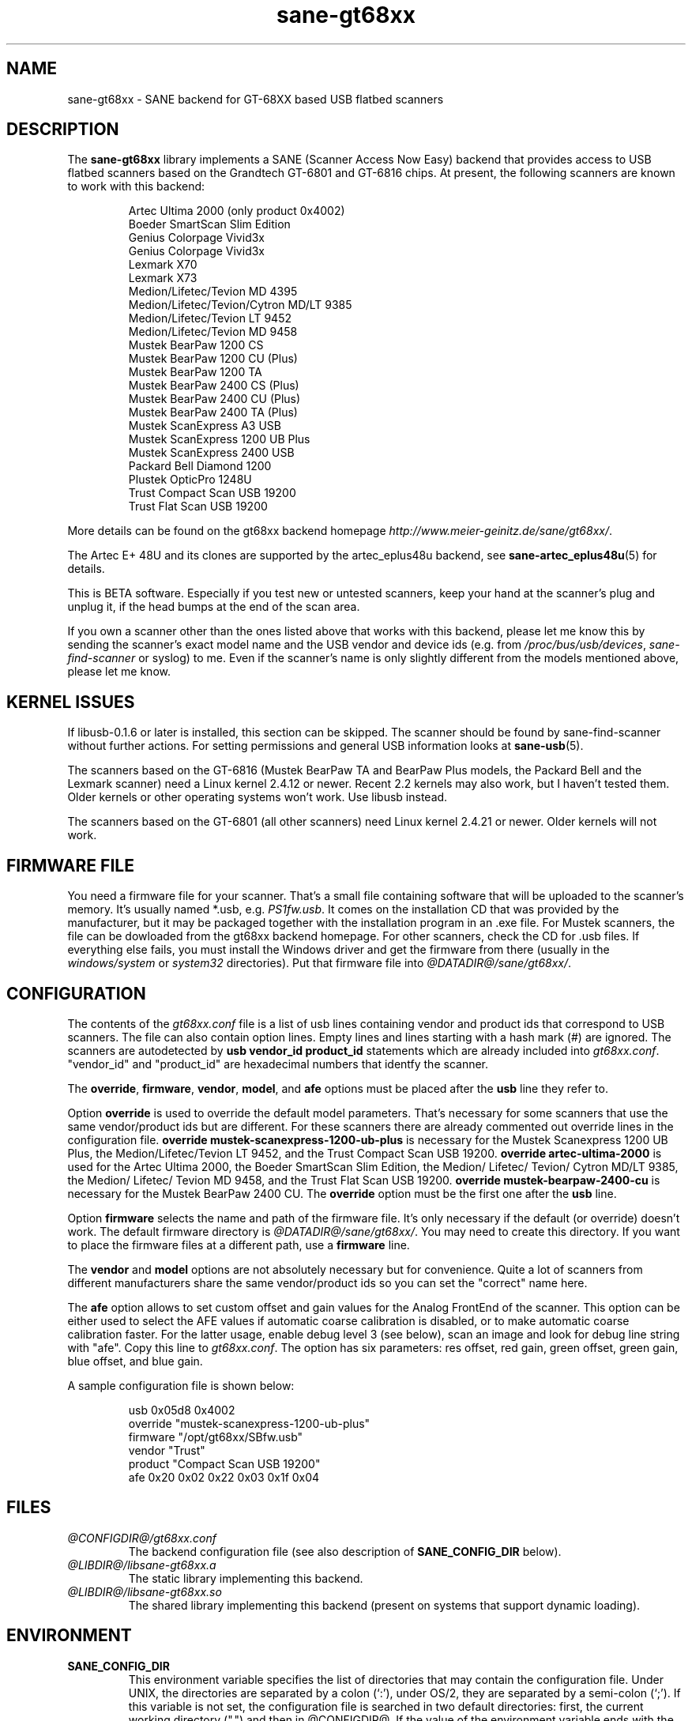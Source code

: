 .TH sane-gt68xx 5 "6 Mar 2003" "@PACKAGEVERSION@" "SANE Scanner Access Now Easy"
.IX sane-gt68xx
.SH NAME
sane-gt68xx \- SANE backend for GT-68XX based USB flatbed scanners
.SH DESCRIPTION
The
.B sane-gt68xx
library implements a SANE (Scanner Access Now Easy) backend that provides
access to USB flatbed scanners based on the Grandtech GT-6801 and GT-6816
chips.  At present, the following scanners are known to work with this
backend:
.PP
.RS
Artec Ultima 2000 (only product 0x4002)
.br
Boeder SmartScan Slim Edition
.br
Genius Colorpage Vivid3x
.br
Genius Colorpage Vivid3x
.br
Lexmark X70
.br
Lexmark X73
.br
Medion/Lifetec/Tevion MD 4395
.br
Medion/Lifetec/Tevion/Cytron MD/LT 9385
.br
Medion/Lifetec/Tevion LT 9452
.br
Medion/Lifetec/Tevion MD 9458
.br
Mustek BearPaw 1200 CS
.br
Mustek BearPaw 1200 CU (Plus)
.br
Mustek BearPaw 1200 TA
.br
Mustek BearPaw 2400 CS (Plus)
.br
Mustek BearPaw 2400 CU (Plus)
.br
Mustek BearPaw 2400 TA (Plus)
.br
Mustek ScanExpress A3 USB
.br
Mustek ScanExpress 1200 UB Plus
.br
Mustek ScanExpress 2400 USB
.br
Packard Bell Diamond 1200
.br
Plustek OpticPro 1248U
.br
Trust Compact Scan USB 19200
.br
Trust Flat Scan USB 19200
.RE
.PP
More details can be found on the gt68xx backend homepage 
.IR http://www.meier-geinitz.de/sane/gt68xx/ .
.PP
The Artec E+ 48U and its clones are supported by the artec_eplus48u backend, see
.BR sane-artec_eplus48u (5)
for details.
.PP
This is BETA software. Especially if you test new or untested scanners, keep
your hand at the scanner's plug and unplug it, if the head bumps at the end of
the scan area.
.PP
If you own a scanner other than the ones listed above that works with this
backend, please let me know this by sending the scanner's exact model name and
the USB vendor and device ids (e.g. from
.IR /proc/bus/usb/devices ,
.I sane-find-scanner
or syslog) to me. Even if the scanner's name is only slightly different from
the models mentioned above, please let me know.
.PP
.SH KERNEL ISSUES
If libusb-0.1.6 or later is installed, this section can be skipped. The
scanner should be found by sane-find-scanner without further actions. For
setting permissions and general USB information looks at
.BR sane-usb (5).
.PP
The scanners based on the GT-6816 (Mustek BearPaw TA and BearPaw Plus models,
the Packard Bell and the Lexmark scanner) need a Linux kernel 2.4.12 or newer.
Recent 2.2 kernels may also work, but I haven't tested them. Older kernels or
other operating systems won't work. Use libusb instead.
.PP
The scanners based on the GT-6801 (all other scanners) need Linux kernel
2.4.21 or newer. Older kernels will not work.

.SH FIRMWARE FILE
You need a firmware file for your scanner. That's a small file containing
software that will be uploaded to the scanner's memory. It's usually named
*.usb, e.g. 
.IR PS1fw.usb .
It comes on the installation CD that was provided by the manufacturer, but it
may be packaged together with the installation program in an .exe file. For
Mustek scanners, the file can be dowloaded from the gt68xx backend
homepage. For other scanners, check the CD for .usb files. If everything else
fails, you must install the Windows driver and get the firmware from there
(usually in the 
.I windows/system
or
.I system32
directories). Put that firmware file into
.IR @DATADIR@/sane/gt68xx/ .

.SH CONFIGURATION
The contents of the
.I gt68xx.conf
file is a list of usb lines containing vendor and product ids that correspond
to USB scanners. The file can also contain option lines.  Empty lines and
lines starting with a hash mark (#) are ignored.  The scanners are
autodetected by
.B usb vendor_id product_id
statements which are already included into
.IR gt68xx.conf .
"vendor_id" and "product_id" are hexadecimal numbers that identfy the
scanner. 
.PP
The 
.BR override ,
.BR firmware ,
.BR vendor ,
.BR model ,
and
.B afe
options must be placed after the
.B usb
line they refer to.
.PP
Option
.B override
is used to override the default model parameters. That's necessary for some
scanners that use the same vendor/product ids but are different. For these
scanners there are already commented out override lines in the configuration
file. 
.B override "mustek-scanexpress-1200-ub-plus"
is necessary for the Mustek Scanexpress 1200 UB Plus, the
Medion/Lifetec/Tevion LT 9452, and the Trust Compact Scan USB 19200.
.B override "artec-ultima-2000"
is used for the Artec Ultima 2000, the Boeder SmartScan Slim Edition, the
Medion/ Lifetec/ Tevion/ Cytron MD/LT 9385, the Medion/ Lifetec/ Tevion MD
9458, and the Trust Flat Scan USB 19200.
.B override "mustek-bearpaw-2400-cu"
is necessary for the Mustek BearPaw 2400 CU. The
.B override
option must be the first one after the 
.B usb
line.
.PP
Option
.B firmware
selects the name and path of the firmware file. It's only necessary if the
default (or override) doesn't work. The default firmware directory is
.IR @DATADIR@/sane/gt68xx/ .
You may need to create this directory. If you want to place the firmware files
at a different path, use a
.B firmware
line.
.PP
The 
.B vendor
and
.B model
options are not absolutely necessary but for convenience. Quite a lot of
scanners from different manufacturers share the same vendor/product ids so you
can set the "correct" name here.
.PP
The
.B afe
option allows to set custom offset and gain values for the Analog FrontEnd of
the scanner. This option can be either used to select the AFE values if
automatic coarse calibration is disabled, or to make automatic coarse
calibration faster. For the latter usage, enable debug level 3 (see below),
scan an image and look for debug line string with "afe". Copy this line to
.IR gt68xx.conf .
The option has six parameters: res offset, red gain, green offset, green gain,
blue offset, and blue gain.
.PP
A sample configuration file is shown below:
.PP
.RS
usb 0x05d8 0x4002
.br
override "mustek-scanexpress-1200-ub-plus"
.br
firmware "/opt/gt68xx/SBfw.usb"
.br
vendor "Trust"
.br
product "Compact Scan USB 19200"
.br
afe 0x20 0x02 0x22 0x03 0x1f 0x04
.RE

.SH FILES
.TP
.I @CONFIGDIR@/gt68xx.conf
The backend configuration file (see also description of
.B SANE_CONFIG_DIR
below).
.TP
.I @LIBDIR@/libsane-gt68xx.a
The static library implementing this backend.
.TP
.I @LIBDIR@/libsane-gt68xx.so
The shared library implementing this backend (present on systems that
support dynamic loading).
.SH ENVIRONMENT
.TP
.B SANE_CONFIG_DIR
This environment variable specifies the list of directories that may
contain the configuration file.  Under UNIX, the directories are
separated by a colon (`:'), under OS/2, they are separated by a
semi-colon (`;').  If this variable is not set, the configuration file
is searched in two default directories: first, the current working
directory (".") and then in @CONFIGDIR@.  If the value of the
environment variable ends with the directory separator character, then
the default directories are searched after the explicitly specified
directories.  For example, setting
.B SANE_CONFIG_DIR
to "/tmp/config:" would result in directories "tmp/config", ".", and
"@CONFIGDIR@" being searched (in this order).
.TP
.B SANE_DEBUG_GT68XX
If the library was compiled with debug support enabled, this
environment variable controls the debug level for this backend.  Higher
debug levels increase the verbosity of the output. 

Example: 
export SANE_DEBUG_GT68XX=4

.SH "SEE ALSO"
.BR sane (7),
.BR sane-usb (5),
.BR sane-artec_eplus48u (5)
.BR sane-plustek (5),
.BR sane-ma1509 (5),
.BR sane-mustek_usb (5),
.BR sane-mustek (5),
.BR sane-mustek_pp (5)
.br
.I @DOCDIR@/gt68xx/gt68xx.CHANGES
.br
.I http://www.meier-geinitz.de/sane/gt68xx

.SH AUTHOR
Henning Meier-Geinitz <henning@meier-geinitz.de>
.br
The original gt68xx driver was written by Sergey Vlasov, Andreas Nowack, and
David Stevenson. Thanks for sending patches and answering questions to them
and all the other contributors.

.SH BUGS
Currently scanning seems to only work reliably under Linux. With FreeBSD,
NetBSD and OpenBSD scanning works only once. Then the scanner isn't detected
anymore and has to be replugged.
.PP
The first few lines of the image are garbage for the 2400 TA
Plus.
.PP
Interpolation should be used instead of just copying data, when the X- and
Y-resolution differ.
.PP
Support for buttons is missing.
.PP
More detailed bug information is available at the gt68xx backend homepage
.IR http://www.meier-geinitz.de/sane/gt68xx .
Please contact me if you find a bug or missing feature:
<henning@meier-geinitz.de>. Please send a debug log if your scanner isn't
detected correctly (see SANE_DEBUG_GT68XX above).
